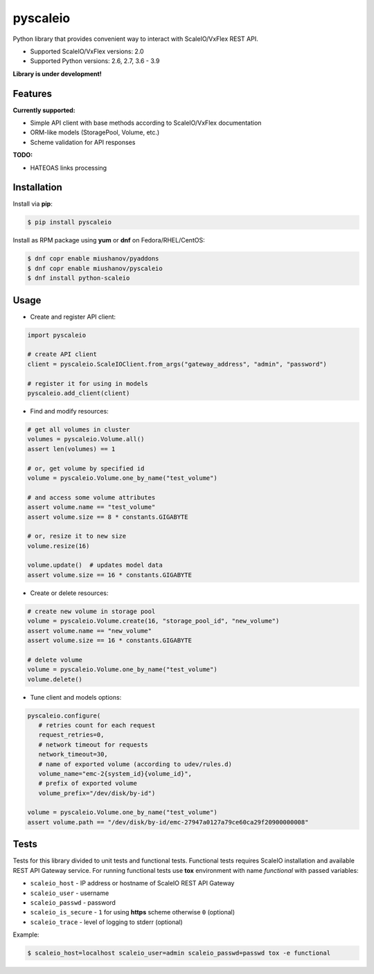 pyscaleio
=========

.. image:: https://travis-ci.org/gmmephisto/pyscaleio.svg?branch=master
   :target: https://travis-ci.org/gmmephisto/pyscaleio

.. image:: https://coveralls.io/repos/github/gmmephisto/pyscaleio/badge.svg?branch=master
   :target: https://coveralls.io/github/gmmephisto/pyscaleio?branch=master

.. image:: https://copr.fedorainfracloud.org/coprs/miushanov/pyscaleio/package/python-scaleio/status_image/last_build.png
   :target: https://copr.fedorainfracloud.org/coprs/miushanov/pyscaleio/package/python-scaleio/

Python library that provides convenient way to interact with ScaleIO/VxFlex REST API.

- Supported ScaleIO/VxFlex versions: 2.0
- Supported Python versions: 2.6, 2.7, 3.6 - 3.9

**Library is under development!**


Features
--------

**Currently supported:**

- Simple API client with base methods according to ScaleIO/VxFlex documentation
- ORM-like models (StoragePool, Volume, etc.)
- Scheme validation for API responses

**TODO:**

- HATEOAS links processing


Installation
------------

Install via **pip**:

.. code-block:: console

   $ pip install pyscaleio


Install as RPM package using **yum** or **dnf** on Fedora/RHEL/CentOS:

.. code-block:: console

   $ dnf copr enable miushanov/pyaddons
   $ dnf copr enable miushanov/pyscaleio
   $ dnf install python-scaleio


Usage
-----

* Create and register API client:

.. code-block:: python

   import pyscaleio

   # create API client
   client = pyscaleio.ScaleIOClient.from_args("gateway_address", "admin", "password")

   # register it for using in models
   pyscaleio.add_client(client)

* Find and modify resources:

.. code-block:: python

   # get all volumes in cluster
   volumes = pyscaleio.Volume.all()
   assert len(volumes) == 1

   # or, get volume by specified id
   volume = pyscaleio.Volume.one_by_name("test_volume")

   # and access some volume attributes
   assert volume.name == "test_volume"
   assert volume.size == 8 * constants.GIGABYTE

   # or, resize it to new size
   volume.resize(16)

   volume.update()  # updates model data
   assert volume.size == 16 * constants.GIGABYTE

* Create or delete resources:

.. code-block:: python

   # create new volume in storage pool
   volume = pyscaleio.Volume.create(16, "storage_pool_id", "new_volume")
   assert volume.name == "new_volume"
   assert volume.size == 16 * constants.GIGABYTE

   # delete volume
   volume = pyscaleio.Volume.one_by_name("test_volume")
   volume.delete()

* Tune client and models options:

.. code-block:: python

   pyscaleio.configure(
      # retries count for each request
      request_retries=0,
      # network timeout for requests
      network_timeout=30,
      # name of exported volume (according to udev/rules.d)
      volume_name="emc-2{system_id}{volume_id}",
      # prefix of exported volume
      volume_prefix="/dev/disk/by-id")

   volume = pyscaleio.Volume.one_by_name("test_volume")
   assert volume.path == "/dev/disk/by-id/emc-27947a0127a79ce60ca29f20900000008"


Tests
-----

Tests for this library divided to unit tests and functional tests.
Functional tests requires ScaleIO installation and available REST API Gateway service. For running functional tests use **tox** environment with name *functional* with passed variables:


* ``scaleio_host`` - IP address or hostname of ScaleIO REST API Gateway
* ``scaleio_user`` - username
* ``scaleio_passwd`` - password
* ``scaleio_is_secure`` - ``1`` for using **https** scheme otherwise ``0`` (optional)
* ``scaleio_trace`` - level of logging to stderr (optional)

Example:

.. code-block:: console

   $ scaleio_host=localhost scaleio_user=admin scaleio_passwd=passwd tox -e functional
